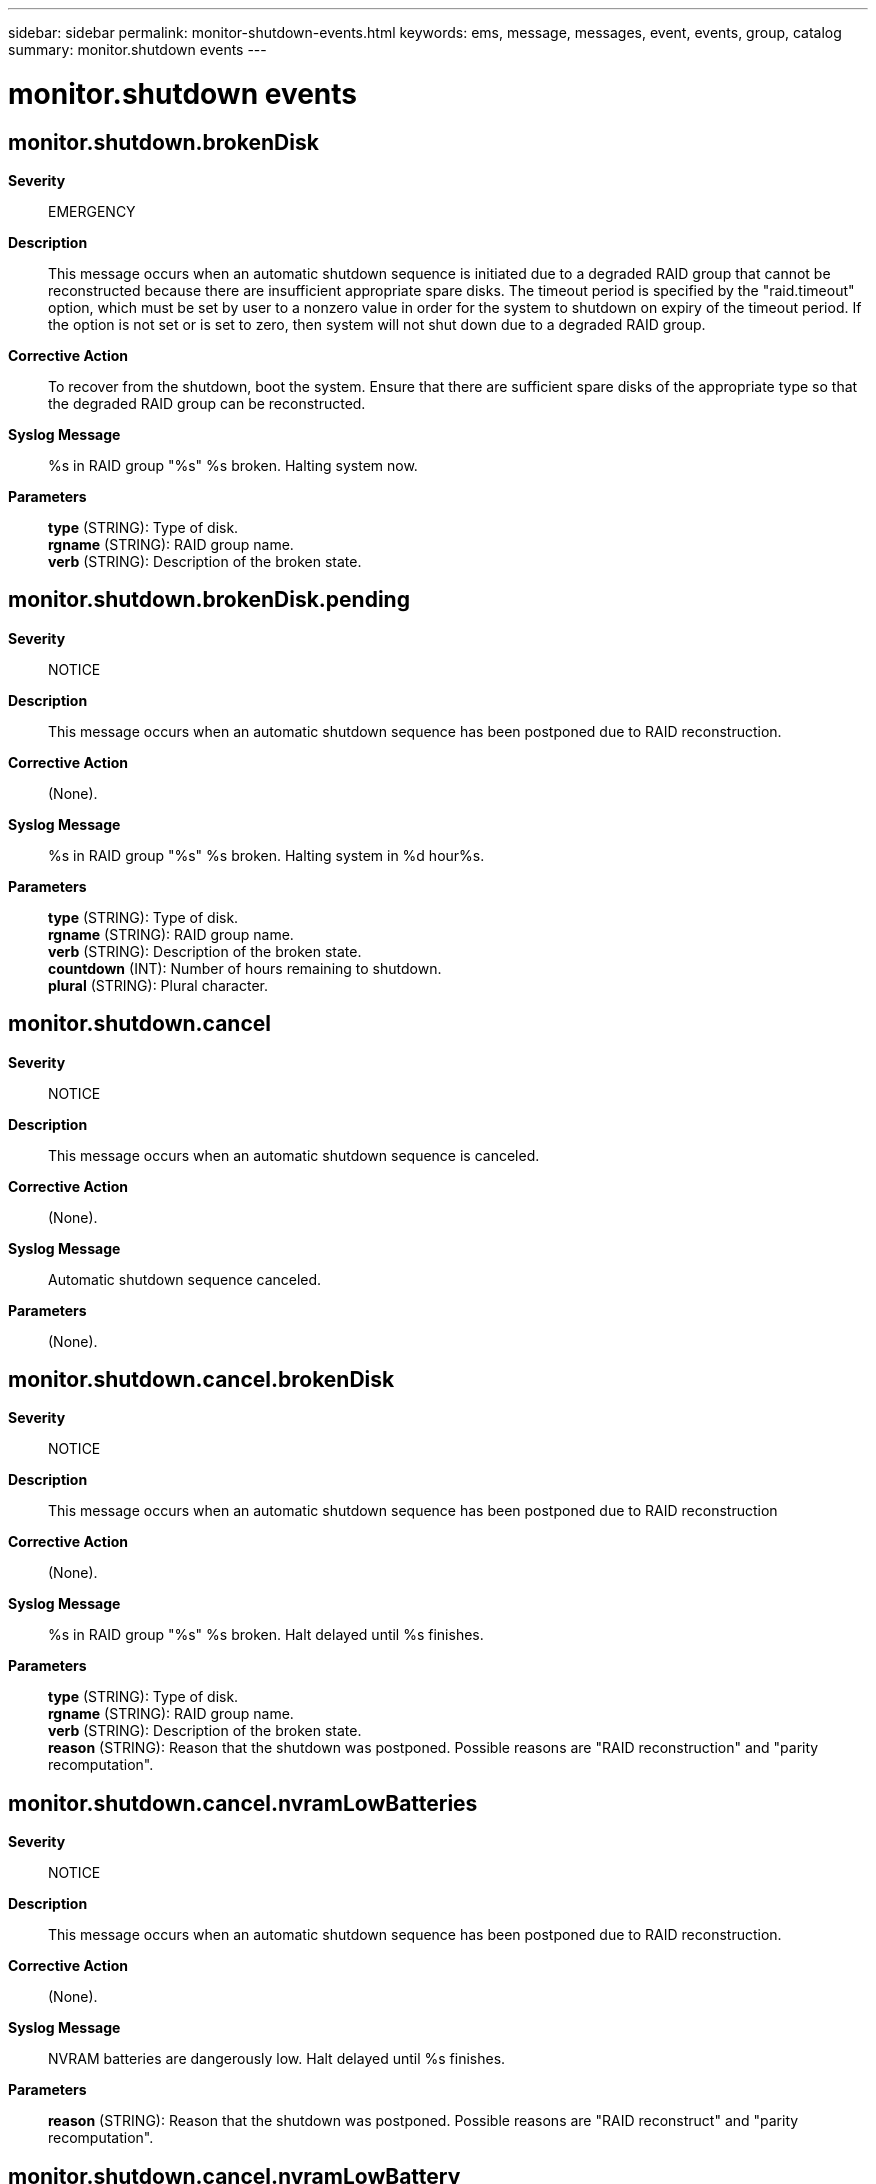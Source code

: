 ---
sidebar: sidebar
permalink: monitor-shutdown-events.html
keywords: ems, message, messages, event, events, group, catalog
summary: monitor.shutdown events
---

= monitor.shutdown events
:toclevels: 1
:hardbreaks:
:nofooter:
:icons: font
:linkattrs:
:imagesdir: ./media/

== monitor.shutdown.brokenDisk
*Severity*::
EMERGENCY
*Description*::
This message occurs when an automatic shutdown sequence is initiated due to a degraded RAID group that cannot be reconstructed because there are insufficient appropriate spare disks. The timeout period is specified by the "raid.timeout" option, which must be set by user to a nonzero value in order for the system to shutdown on expiry of the timeout period. If the option is not set or is set to zero, then system will not shut down due to a degraded RAID group.
*Corrective Action*::
To recover from the shutdown, boot the system. Ensure that there are sufficient spare disks of the appropriate type so that the degraded RAID group can be reconstructed.
*Syslog Message*::
%s in RAID group "%s" %s broken. Halting system now.
*Parameters*::
*type* (STRING): Type of disk.
*rgname* (STRING): RAID group name.
*verb* (STRING): Description of the broken state.

== monitor.shutdown.brokenDisk.pending
*Severity*::
NOTICE
*Description*::
This message occurs when an automatic shutdown sequence has been postponed due to RAID reconstruction.
*Corrective Action*::
(None).
*Syslog Message*::
%s in RAID group "%s" %s broken. Halting system in %d hour%s.
*Parameters*::
*type* (STRING): Type of disk.
*rgname* (STRING): RAID group name.
*verb* (STRING): Description of the broken state.
*countdown* (INT): Number of hours remaining to shutdown.
*plural* (STRING): Plural character.

== monitor.shutdown.cancel
*Severity*::
NOTICE
*Description*::
This message occurs when an automatic shutdown sequence is canceled.
*Corrective Action*::
(None).
*Syslog Message*::
Automatic shutdown sequence canceled.
*Parameters*::
(None).

== monitor.shutdown.cancel.brokenDisk
*Severity*::
NOTICE
*Description*::
This message occurs when an automatic shutdown sequence has been postponed due to RAID reconstruction
*Corrective Action*::
(None).
*Syslog Message*::
%s in RAID group "%s" %s broken. Halt delayed until %s finishes.
*Parameters*::
*type* (STRING): Type of disk.
*rgname* (STRING): RAID group name.
*verb* (STRING): Description of the broken state.
*reason* (STRING): Reason that the shutdown was postponed. Possible reasons are "RAID reconstruction" and "parity recomputation".

== monitor.shutdown.cancel.nvramLowBatteries
*Severity*::
NOTICE
*Description*::
This message occurs when an automatic shutdown sequence has been postponed due to RAID reconstruction.
*Corrective Action*::
(None).
*Syslog Message*::
NVRAM batteries are dangerously low. Halt delayed until %s finishes.
*Parameters*::
*reason* (STRING): Reason that the shutdown was postponed. Possible reasons are "RAID reconstruct" and "parity recomputation".

== monitor.shutdown.cancel.nvramLowBattery
*Severity*::
NOTICE
*Description*::
This message occurs when an automatic shutdown sequence has been postponed due to RAID reconstruction
*Corrective Action*::
(None).
*Syslog Message*::
NVRAM battery is dangerously low. Halt delayed until %s finishes.
*Parameters*::
*reason* (STRING): Reason that the shutdown was postponed. Possible reasons are "RAID reconstruct" and "parity recomputation".

== monitor.shutdown.chassisOverTemp
*Severity*::
EMERGENCY
*Description*::
This message occurs when the chassis temperature is too hot. This is sent just before shutdown.
*Corrective Action*::
Ensure that sufficient cooling air is being supplied to the chassis and that the air inlets and outlets of the unit are not blocked.
*Syslog Message*::
Chassis temperature is too hot: %s
*Parameters*::
*describe_toohot* (STRING): Description of the condition.

== monitor.shutdown.chassisUnderTemp
*Severity*::
ERROR
*Description*::
This message occurs when the system is shutting down because chassis temperature is too cold.
*Corrective Action*::
The appliance is in an environment that is too cold. Find a way to warm the environment around the appliance.
*Syslog Message*::
Chassis temperature is too cold: %s
*Parameters*::
*describe_toocold* (STRING): Description of the condition.

== monitor.shutdown.emergency
*Severity*::
EMERGENCY
*Description*::
This message occurs when ONTAP(R) initiates an emergency shutdown.
*Corrective Action*::
Correct the condition noted in the reason field.
*Syslog Message*::
Emergency shutdown: %s
*Parameters*::
*reason* (STRING): Reason for the shutdown.

== monitor.shutdown.ioexpansionOverTemp
*Severity*::
EMERGENCY
*Description*::
This message occurs when the I/O expansion module is too hot. This message is sent just before shutdown.
*Corrective Action*::
The system environment is too hot; cool the environment.
*Syslog Message*::
I/O expansion module is too hot: %s
*Parameters*::
*describe_toohot* (STRING): Reading and state of the temperature sensors on the I/O expansion module.

== monitor.shutdown.ioexpansionUnderTemp
*Severity*::
EMERGENCY
*Description*::
This message occurs when the I/O expansion module is too cold. This message is sent just before shutdown.
*Corrective Action*::
The system environment is too cold; warm the environment.
*Syslog Message*::
I/O expansion module is too cold: %s
*Parameters*::
*describe_toocold* (STRING): Reading and state of the temperature sensors on the I/O expansion module.

== monitor.shutdown.nvramLowBatteries
*Severity*::
EMERGENCY
*Description*::
This message occurs when the NVRAM power in a controller with multiple NVRAM batteries is dangerously low, and ONTAP(R) initiates a shutdown to protect user data.
*Corrective Action*::
Replace the controller NVRAM batteries.
*Syslog Message*::
Emergency shutdown: NVRAM batteries dangerously low in degraded mode. Replace the batteries immediately!
*Parameters*::
(None).

== monitor.shutdown.nvramLowBatteries.pending
*Severity*::
ALERT
*Description*::
This message occurs when an automatic shutdown sequence is pending because of low NVRAM batteries voltage.
*Corrective Action*::
Replace the controller NVRAM batteries.
*Syslog Message*::
NVRAM batteries are dangerously low. Halting system in %d hour%s. Replace the batteries immediately!
*Parameters*::
*countdown* (INT): Hours remaining until shutdown.
*plural* (STRING): Grammatical number.

== monitor.shutdown.nvramLowBattery
*Severity*::
EMERGENCY
*Description*::
This message occurs when the controller NVRAM voltage is dangerously low, and ONTAP(R) initiates a shutdown to protect user data.
*Corrective Action*::
Replace the controller NVRAM battery.
*Syslog Message*::
Emergency shutdown: NVRAM battery dangerously low in degraded mode. Replace the battery immediately!
*Parameters*::
(None).

== monitor.shutdown.nvramLowBattery.pending
*Severity*::
ALERT
*Description*::
This message occurs when an automatic shutdown sequence is pending because of low NVRAM battery voltage.
*Corrective Action*::
Replace the controller NVRAM battery.
*Syslog Message*::
NVRAM battery is dangerously low. Halting system in %d hour%s. Replace the battery immediately!
*Parameters*::
*countdown* (INT): Hours remaining until shutdown.
*plural* (STRING): Grammatical number.
